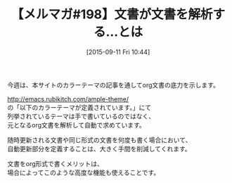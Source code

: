 #+BLOG: rubikitch
#+POSTID: 129
#+BLOG: rubikitch
#+DATE: [2015-09-11 Fri 10:44]
#+PERMALINK: melmag198
#+OPTIONS: toc:nil num:nil todo:nil pri:nil tags:nil ^:nil \n:t -:nil
#+ISPAGE: nil
#+DESCRIPTION:
# (progn (erase-buffer)(find-file-hook--org2blog/wp-mode))
#+BLOG: rubikitch
#+CATEGORY: るびきち塾メルマガ
#+DESCRIPTION: るびきち塾メルマガ『Emacsの鬼るびきちのココだけの話#198』の予告
#+TITLE: 【メルマガ#198】文書が文書を解析する…とは
#+MYTAGS: 
#+begin: org2blog-tags
# content-length: 341
#+HTML: <!-- noindex -->

#+end:
今週は、本サイトのカラーテーマの記事を通してorg文書の底力を示します。

http://emacs.rubikitch.com/ample-theme/
の「以下のカラーテーマが定義されています。」にて
列挙されているテーマは手で書いているのではなく、
元となるorg文書を解析して自動で求めています。

随時更新される文書や同じ形式の文書を何度も書く場合において、
自動更新部分を定義することは、大きく手間を削減してくれます。

文書をorg形式で書くメリットは、
場合によってこのような高度な機能も使えることです。

# (progn (forward-line 1)(shell-command "screenshot-time.rb org_template" t))
